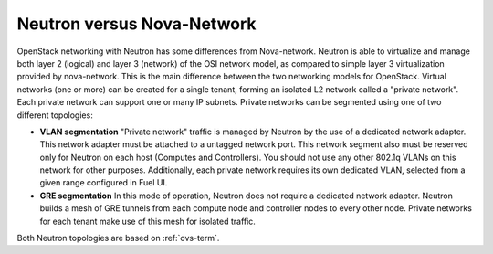 Neutron versus Nova-Network
---------------------------

OpenStack networking with Neutron has some differences from
Nova-network. Neutron is able to virtualize and manage both layer 2 (logical)
and layer 3 (network) of the OSI network model, as compared to simple layer 3
virtualization provided by nova-network. This is the main difference between
the two networking models for OpenStack. Virtual networks (one or more) can be
created for a single tenant, forming an isolated L2 network called a
"private network". Each private network can support one or many IP subnets.
Private networks can be segmented using one of two different topologies:

* **VLAN segmentation** "Private network" traffic is managed by
  Neutron by the use of a dedicated network adapter. This network adapter must be
  attached to a untagged network port. This network segment also must be
  reserved only for Neutron on each host (Computes and Controllers). You should
  not use any other 802.1q VLANs on this network for other purposes.
  Additionally, each private network requires its own dedicated VLAN, selected
  from a given range configured in Fuel UI.
* **GRE segmentation** In this mode of operation, Neutron does not
  require a dedicated network adapter. Neutron builds a mesh of GRE tunnels from
  each compute node and controller nodes to every other node. Private networks
  for each tenant make use of this mesh for isolated traffic.

Both Neutron topologies are based on :ref:`ovs-term`.

